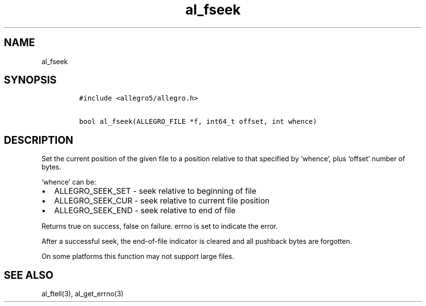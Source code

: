 .TH al_fseek 3 "" "Allegro reference manual"
.SH NAME
.PP
al_fseek
.SH SYNOPSIS
.IP
.nf
\f[C]
#include\ <allegro5/allegro.h>

bool\ al_fseek(ALLEGRO_FILE\ *f,\ int64_t\ offset,\ int\ whence)
\f[]
.fi
.SH DESCRIPTION
.PP
Set the current position of the given file to a position relative
to that specified by `whence', plus `offset' number of bytes.
.PP
`whence' can be:
.IP \[bu] 2
ALLEGRO_SEEK_SET - seek relative to beginning of file
.IP \[bu] 2
ALLEGRO_SEEK_CUR - seek relative to current file position
.IP \[bu] 2
ALLEGRO_SEEK_END - seek relative to end of file
.PP
Returns true on success, false on failure.
errno is set to indicate the error.
.PP
After a successful seek, the end-of-file indicator is cleared and
all pushback bytes are forgotten.
.PP
On some platforms this function may not support large files.
.SH SEE ALSO
.PP
al_ftell(3), al_get_errno(3)
